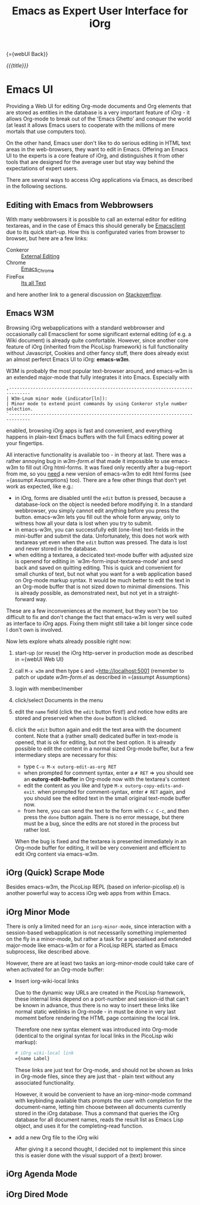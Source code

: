 #+OPTIONS: toc:nil num:nil
#+DESCRIPTION: Emacs UI
#+TITLE: Emacs as Expert User Interface for iOrg

{={webUI Back}}

/{{{title}}}/

* Emacs UI

Providing a Web UI for editing Org-mode documents and Org elements that are
stored as entities in the database is a very important feature of iOrg - it
allows Org-mode to break out of the 'Emacs Ghetto' and conquer the world (at
least it allows Emacs users to cooperate with the millions of mere mortals
that use computers too).

On the other hand, Emacs user don't like to do serious editing in HTML text
areas in the web-browsers, they want to edit in Emacs. Offering an Emacs UI to the
experts is a core feature of iOrg, and distinguishes it from other tools
that are designed for the average user but stay way behind the expectations of
expert users.

There are several ways to access iOrg applications via Emacs, as described in
the following sections.

** Editing with Emacs from Webbrowsers

With many webbrowsers it is possible to call an external editor for editing
textareas, and in the case of Emacs this should generally be [[http://www.emacswiki.org/emacs/EmacsClient#toc17][Emacsclient]] due
to its quick start-up. How this is configurated varies from browser to
browser, but here are a few links:

 - Conkeror :: [[http://conkeror.org/ExternalEditing][External Editing]]
 - Chrome :: [[https://github.com/stsquad/emacs_chrome/network][Emacs_Chrome]]
 - FireFox :: [[https://addons.mozilla.org/en-US/firefox/addon/its-all-text/?src%3Dsearch][Its all Text]]

and here another link to a general discussion on [[http://superuser.com/questions/488348/edit-any-text-input-shown-by-a-browser-mostly-chrome-with-emacs][Stackoverflow]].

** Emacs W3M

Browsing iOrg webapplications with a standard webbrowser and occasionally call
Emacsclient for some significant external editing (of e.g. a Wiki document) is
already quite comfortable. However, since another core feature of iOrg
(inherited from the PicoLisp framework) is full functionality without
Javascript, Cookies and other fancy stuff, there does already exist an almost
perferct Emacs UI to iOrg: *emacs-w3m*.

W3M is probably the most popular text-browser around, and emacs-w3m is an
extended major-mode that fully integrates it into Emacs. Especially with

: ,------------------------------------------------------------------------------
: | W3m-Lnum minor mode (indicator[ln]):
: | Minor mode to extend point commands by using Conkeror style number selection.
: `------------------------------------------------------------------------------

enabled, browsing iOrg apps is fast and convenient, and everything happens in
plain-text Emacs buffers with the full Emacs editing power at your fingertips.

All interactive functionality is available too - in theory at last. There was
a rather annoying bug in /w3m-form.el/ that made it impossible to use
emacs-w3m to fill out iOrg html-forms. It was fixed only recently after a
bug-report from me, so you _need_ a new version of emacs-w3m to edit html forms
(see ={assumpt Assumptions} too).  There are a few other things that don't yet
work as expected, like e.g.:

 - in iOrg, forms are disabled until the =edit= button is pressed, because a
   database-lock on the object is needed before modifying it. In a standard
   webbrowser, you simply cannot edit anything before you press the button.
   emacs-w3m lets you fill out the whole form anyway, only to witness how all
   your data is lost when you try to submit.
 - in emacs-w3m, you can successfully edit (one-line) text-fields in the
   mini-buffer and submit the data. Unfortunately, this does not work with
   textareas yet even when the =edit= button was pressed. The data is lost and
   never stored in the database.
 - when editing a textarea, a decicated text-mode buffer with adjusted size is
   openend for editing in `w3m-form-input-textarea-mode' and send back and
   saved on quitting editing. This is quick and convenient for small chunks of
   text, but not what you want for a web application based on Org-mode markup
   syntax. It would be much better to edit the text in an Org-mode buffer that
   is not sized down to minimal dimensions. This is already possible, as
   demonstrated next, but not yet in a straight-forward way.

These are a few inconveniences at the moment, but they won't be too difficult
to fix and don't change the fact that emacs-w3m is very well suited as
interface to iOrg apps. Fixing them might still take a bit longer since code I
don't own is involved.

Now lets explore whats already possible right now:

 1. start-up (or reuse) the iOrg http-server in production mode as described
    in ={webUI Web UI}
 2. call =M-x w3m= and then type  =G= and =http://localhost:5001 (remember to
    patch or update /w3m-form.el/ as described in ={assumpt Assumptions}
 3. login with member/member
 4. click/select Documents in the menu
 5. edit the =name= field (click the =edit= button first!) and notice how
    edits are stored and preserved when the =done= button is clicked.
 6. click the =edit= button again and edit the text area with the document
    content. Note that a (rather small) dedicated buffer in text-mode is
    opened, that is ok for editing, but not the best option. It is already
    possible to edit the content in a normal sized Org-mode buffer, but a few
    intermediary steps are necessary for this:

    - type =C-u M-x outorg-edit-as-org RET=
    - when prompted for comment syntax, enter a =# RET= => you should see an
      *outorg-edit-buffer* in Org-mode now with the textarea's content
    - edit the content as you like and type =M-x outorg-copy-edits-and-exit=.
      when prompted for comment-syntax, enter =# RET= again, and you should
      see the edited text in the small original text-mode buffer now.
    - from here, you can send the text to the form with =C-c C-c=, and then
      press the =done= button again. There is no error message, but there must
      be a bug, since the edits are not stored in the process but rather lost.

    When the bug is fixed and the textarea is presented immediately in an
    Org-mode buffer for editing, it will be very convenient and efficient to
    edit iOrg content via emacs-w3m.

** iOrg (Quick) Scrape Mode

Besides emacs-w3m, the PicoLisp REPL (based on inferior-picolisp.el) is
another powerful way to access iOrg web apps from within Emacs.

** iOrg Minor Mode

There is only a limited need for an =iorg-minor-mode=, since interaction with
a session-based webapplication is not necessarily something implemented on the
fly in a minor-mode, but rather a task for a specialised and extended
major-mode like emacs-w3m or for a PicoLisp REPL started as Emacs subprocess,
like described above.

However, there are at least two tasks an iorg-minor-mode could take care of
when activated for an Org-mode buffer:

 - Insert iorg-wiki-local links

   Due to the dynamic way URLs are created in the PicoLisp framework, these
   internal links depend on a port-number and session-id that can't be known
   in advance, thus there is no way to insert these links like normal static
   weblinks in Org-mode - in must be done in very last momemt before rendering
   the HTML page containing the local link.

   Therefore one new syntax element was introduced into Org-mode (identical to the
   original syntax for local links in the PicoLisp wiki markup):

   #+begin_src org
     # iOrg wiki-local link
     ={name Label}
   #+end_src

   These links are just text for Org-mode, and should not be shown as links in
   Org-mode files, since they are just that - plain text without any
   associated functionality.

   However, it would be convenient to have an iorg-minor-mode command with
   keybinding available thats prompts the user with completion for the
   document-name, letting him choose between all documents currently stored in
   the iOrg database. Thus a command that queries the iOrg database for all
   document names, reads the result list as Emacs Lisp object, and uses it for
   the completing-read function. 

 - add a new Org file to the iOrg wiki
   
   After giving it a second thought, I decided not to implement this since
   this is easier done with the visual support of a (text) brower. 

** iOrg Agenda Mode
** iOrg Dired Mode
